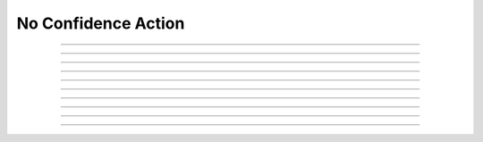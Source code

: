 No Confidence Action
============================

.. doxygentypedef:: cardano_no_confidence_action_t

------------

.. doxygenfunction:: cardano_no_confidence_action_new

------------

.. doxygenfunction:: cardano_no_confidence_action_from_cbor

------------

.. doxygenfunction:: cardano_no_confidence_action_to_cbor

------------

.. doxygenfunction:: cardano_no_confidence_action_set_governance_action_id

------------

.. doxygenfunction:: cardano_no_confidence_action_get_governance_action_id

------------

.. doxygenfunction:: cardano_no_confidence_action_unref

------------

.. doxygenfunction:: cardano_no_confidence_action_ref

------------

.. doxygenfunction:: cardano_no_confidence_action_refcount

------------

.. doxygenfunction:: cardano_no_confidence_action_set_last_error

------------

.. doxygenfunction:: cardano_no_confidence_action_get_last_error
